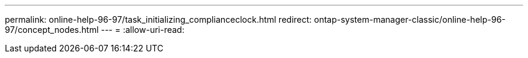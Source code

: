 ---
permalink: online-help-96-97/task_initializing_complianceclock.html 
redirect: ontap-system-manager-classic/online-help-96-97/concept_nodes.html 
---
= 
:allow-uri-read: 


